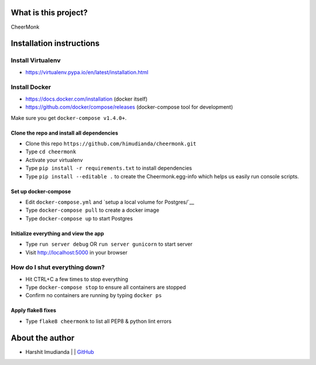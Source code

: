 What is this project?
^^^^^^^^^^^^^^^^^^^^^

CheerMonk


Installation instructions
^^^^^^^^^^^^^^^^^^^^^^^^^

Install Virtualenv
''''''''''''''''''

- https://virtualenv.pypa.io/en/latest/installation.html

Install Docker
''''''''''''''

- https://docs.docker.com/installation (docker itself)
- https://github.com/docker/compose/releases (docker-compose tool for development)

Make sure you get ``docker-compose v1.4.0+``.

Clone the repo and install all dependencies
-------------------------------------------

- Clone this repo ``https://github.com/himudianda/cheermonk.git``
- Type ``cd cheermonk``
- Activate your virtualenv
- Type ``pip install -r requirements.txt`` to install dependencies
- Type ``pip install --editable .`` to create the Cheermonk.egg-info which helps us easily run console scripts.

Set up docker-compose
---------------------

- Edit ``docker-compose.yml`` and `setup a local volume for Postgres/`__
- Type ``docker-compose pull`` to create a docker image
- Type ``docker-compose up`` to start Postgres

Initialize everything and view the app
--------------------------------------

- Type ``run server debug`` OR ``run server gunicorn`` to start server
- Visit http://localhost:5000 in your browser


How do I shut everything down?
''''''''''''''''''''''''''''''

- Hit CTRL+C a few times to stop everything
- Type ``docker-compose stop`` to ensure all containers are stopped
- Confirm no containers are running by typing ``docker ps``


Apply flake8 fixes
--------------------------------------

- Type ``flake8 cheermonk`` to list all PEP8 & python lint errors


About the author
^^^^^^^^^^^^^^^^

- Harshit Imudianda | | `GitHub <https://github.com/himudianda>`_
